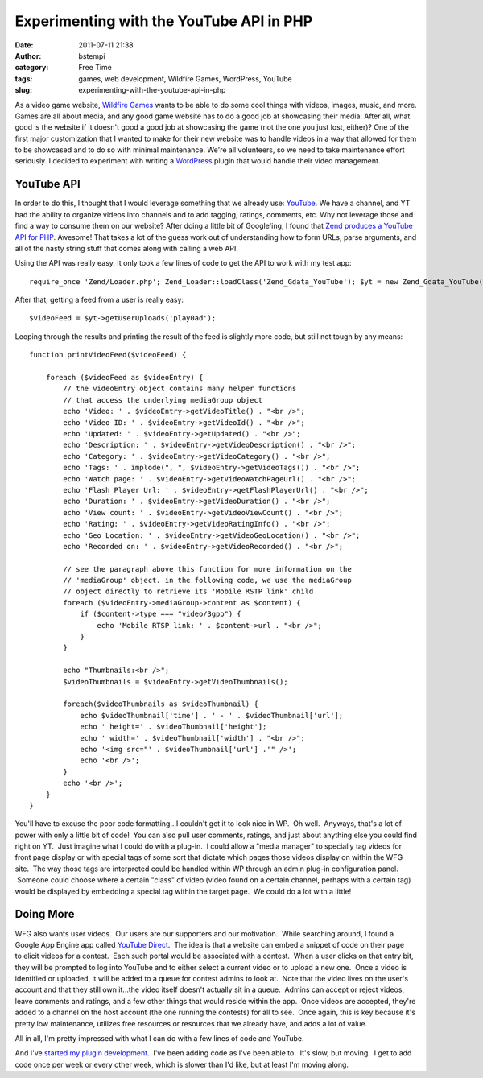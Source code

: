 Experimenting with the YouTube API in PHP
#########################################
:date: 2011-07-11 21:38
:author: bstempi
:category: Free Time
:tags: games, web development, Wildfire Games, WordPress, YouTube
:slug: experimenting-with-the-youtube-api-in-php

As a video game website, `Wildfire Games <http://wildfiregames.com>`__
wants to be able to do some cool things with videos, images, music, and
more. Games are all about media, and any good game website has to do a
good job at showcasing their media. After all, what good is the website
if it doesn't good a good job at showcasing the game (not the one you
just lost, either)? One of the first major customization that I wanted
to make for their new website was to handle videos in a way that allowed
for them to be showcased and to do so with minimal maintenance. We're
all volunteers, so we need to take maintenance effort seriously. I
decided to experiment with writing a
`WordPress <http://codex.wordpress.org/Writing_a_Plugin>`__ plugin that
would handle their video management.

YouTube API
-----------

In order to do this, I thought that I would leverage something that we
already use: `YouTube <http://www.youtube.com/play0ad>`__. We have a
channel, and YT had the ability to organize videos into channels and to
add tagging, ratings, comments, etc. Why not leverage those and find a
way to consume them on our website? After doing a little bit of
Google'ing, I found that `Zend produces a YouTube API for
PHP <http://framework.zend.com/manual/en/zend.gdata.youtube.html>`__.
Awesome! That takes a lot of the guess work out of understanding how to
form URLs, parse arguments, and all of the nasty string stuff that comes
along with calling a web API.

Using the API was really easy. It only took a few lines of code to get
the API to work with my test app: ::

    require_once 'Zend/Loader.php'; Zend_Loader::loadClass('Zend_Gdata_YouTube'); $yt = new Zend_Gdata_YouTube(); $yt->setMajorProtocolVersion(2);

After that, getting a feed from a user is really easy: ::

    $videoFeed = $yt->getUserUploads('play0ad');

Looping through the results and printing the result of the feed is
slightly more code, but still not tough by any means: ::

    function printVideoFeed($videoFeed) {

        foreach ($videoFeed as $videoEntry) {
            // the videoEntry object contains many helper functions
            // that access the underlying mediaGroup object
            echo 'Video: ' . $videoEntry->getVideoTitle() . "<br />";
            echo 'Video ID: ' . $videoEntry->getVideoId() . "<br />";
            echo 'Updated: ' . $videoEntry->getUpdated() . "<br />";
            echo 'Description: ' . $videoEntry->getVideoDescription() . "<br />";
            echo 'Category: ' . $videoEntry->getVideoCategory() . "<br />";
            echo 'Tags: ' . implode(", ", $videoEntry->getVideoTags()) . "<br />";
            echo 'Watch page: ' . $videoEntry->getVideoWatchPageUrl() . "<br />";
            echo 'Flash Player Url: ' . $videoEntry->getFlashPlayerUrl() . "<br />";
            echo 'Duration: ' . $videoEntry->getVideoDuration() . "<br />";
            echo 'View count: ' . $videoEntry->getVideoViewCount() . "<br />";
            echo 'Rating: ' . $videoEntry->getVideoRatingInfo() . "<br />";
            echo 'Geo Location: ' . $videoEntry->getVideoGeoLocation() . "<br />";
            echo 'Recorded on: ' . $videoEntry->getVideoRecorded() . "<br />";

            // see the paragraph above this function for more information on the
            // 'mediaGroup' object. in the following code, we use the mediaGroup
            // object directly to retrieve its 'Mobile RSTP link' child
            foreach ($videoEntry->mediaGroup->content as $content) {
                if ($content->type === "video/3gpp") {
                    echo 'Mobile RTSP link: ' . $content->url . "<br />";
                }
            }

            echo "Thumbnails:<br />";
            $videoThumbnails = $videoEntry->getVideoThumbnails();

            foreach($videoThumbnails as $videoThumbnail) {
                echo $videoThumbnail['time'] . ' - ' . $videoThumbnail['url'];
                echo ' height=' . $videoThumbnail['height'];
                echo ' width=' . $videoThumbnail['width'] . "<br />";
                echo '<img src="' . $videoThumbnail['url'] .'" />';
                echo '<br />';
            }
            echo '<br />';
        }
    }

You'll have to excuse the poor code formatting...I couldn't get it to
look nice in WP.  Oh well.  Anyways, that's a lot of power with only a
little bit of code!  You can also pull user comments, ratings, and just
about anything else you could find right on YT.  Just imagine what I
could do with a plug-in.  I could allow a "media manager" to specially
tag videos for front page display or with special tags of some sort that
dictate which pages those videos display on within the WFG site.  The
way those tags are interpreted could be handled within WP through an
admin plug-in configuration panel.  Someone could choose where a certain
"class" of video (video found on a certain channel, perhaps with a
certain tag) would be displayed by embedding a special tag within the
target page.  We could do a lot with a little!

Doing More
----------

WFG also wants user videos.  Our users are our supporters and our
motivation.  While searching around, I found a Google App Engine app
called `YouTube Direct <http://www.youtube.com/direct>`__.  The idea is
that a website can embed a snippet of code on their page to elicit 
videos for a contest.  Each such portal would be associated with a
contest.  When a user clicks on that entry bit, they will be prompted to
log into YouTube and to either select a current video or to upload a new
one.  Once a video is identified or uploaded, it will be added to a
queue for contest admins to look at.  Note that the video lives on the
user's account and that they still own it...the video itself doesn't
actually sit in a queue.  Admins can accept or reject videos, leave
comments and ratings, and a few other things that would reside within
the app.  Once videos are accepted, they're added to a channel on the
host account (the one running the contests) for all to see.  Once again,
this is key because it's pretty low maintenance, utilizes free resources
or resources that we already have, and adds a lot of value.

All in all, I'm pretty impressed with what I can do with a few lines of
code and YouTube.

And I've `started my plugin
development <https://bitbucket.org/bstempi/0ad-youtube-channel-for-wordpress/wiki/Home>`__.
 I've been adding code as I've been able to.  It's slow, but moving.  I
get to add code once per week or every other week, which is slower than
I'd like, but at least I'm moving along.
